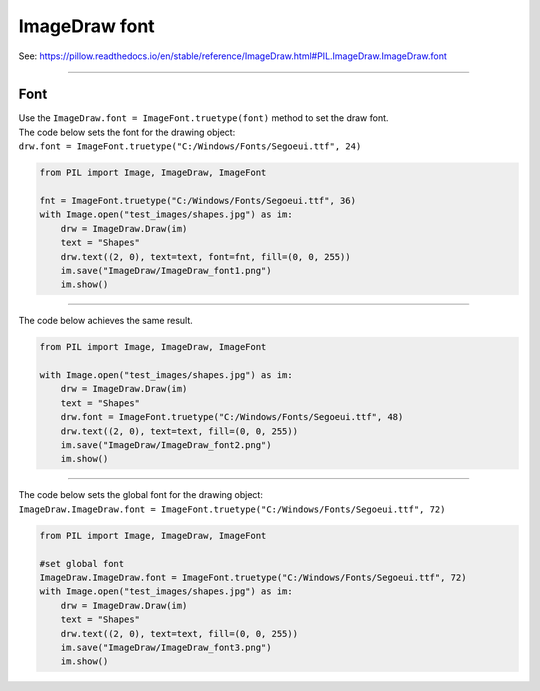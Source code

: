 ==========================
ImageDraw font
==========================

| See: https://pillow.readthedocs.io/en/stable/reference/ImageDraw.html#PIL.ImageDraw.ImageDraw.font

----

Font
----------------------

| Use the ``ImageDraw.font = ImageFont.truetype(font)`` method to set the draw font.

| The code below sets the font for the drawing object: 
| ``drw.font = ImageFont.truetype("C:/Windows/Fonts/Segoeui.ttf", 24)``

.. code-block:: python

    from PIL import Image, ImageDraw, ImageFont

    fnt = ImageFont.truetype("C:/Windows/Fonts/Segoeui.ttf", 36)
    with Image.open("test_images/shapes.jpg") as im:
        drw = ImageDraw.Draw(im)
        text = "Shapes"
        drw.text((2, 0), text=text, font=fnt, fill=(0, 0, 255))
        im.save("ImageDraw/ImageDraw_font1.png")
        im.show()

.. image:: images/ImageDraw_font1.png
    :scale: 50%
    :align: center

----

| The code below achieves the same result.

.. code-block:: python

    from PIL import Image, ImageDraw, ImageFont

    with Image.open("test_images/shapes.jpg") as im:
        drw = ImageDraw.Draw(im)
        text = "Shapes"
        drw.font = ImageFont.truetype("C:/Windows/Fonts/Segoeui.ttf", 48)
        drw.text((2, 0), text=text, fill=(0, 0, 255))
        im.save("ImageDraw/ImageDraw_font2.png")
        im.show()


.. image:: images/ImageDraw_font2.png
    :scale: 50%
    :align: center

----

| The code below sets the global font for the drawing object: 
| ``ImageDraw.ImageDraw.font = ImageFont.truetype("C:/Windows/Fonts/Segoeui.ttf", 72)``

.. code-block:: python

    from PIL import Image, ImageDraw, ImageFont

    #set global font
    ImageDraw.ImageDraw.font = ImageFont.truetype("C:/Windows/Fonts/Segoeui.ttf", 72)
    with Image.open("test_images/shapes.jpg") as im:
        drw = ImageDraw.Draw(im)
        text = "Shapes"
        drw.text((2, 0), text=text, fill=(0, 0, 255))
        im.save("ImageDraw/ImageDraw_font3.png")
        im.show()


.. image:: images/ImageDraw_font3.png
    :scale: 50%
    :align: center

